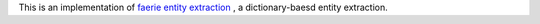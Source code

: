 This is an implementation of `faerie entity extraction <http://dbgroup.cs.tsinghua.edu.cn/ligl/papers/sigmod2011-faerie.pdf>`_
, a dictionary-baesd entity extraction.